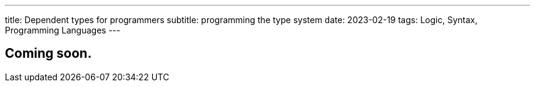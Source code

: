 ---
title: Dependent types for programmers
subtitle: programming the type system
date: 2023-02-19
tags: Logic, Syntax, Programming Languages
---

== Coming soon.
